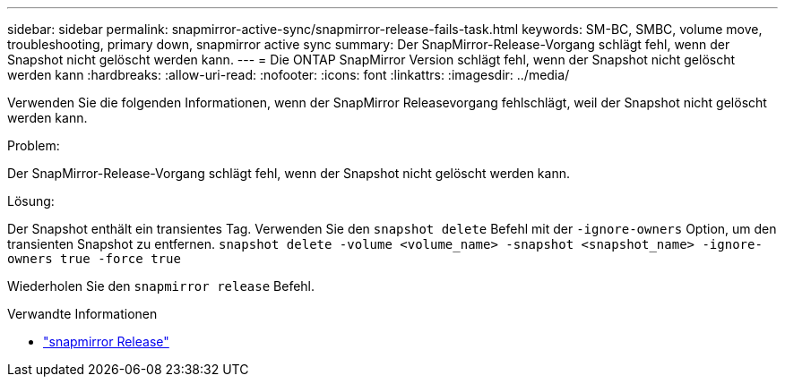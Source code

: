 ---
sidebar: sidebar 
permalink: snapmirror-active-sync/snapmirror-release-fails-task.html 
keywords: SM-BC, SMBC, volume move, troubleshooting, primary down, snapmirror active sync 
summary: Der SnapMirror-Release-Vorgang schlägt fehl, wenn der Snapshot nicht gelöscht werden kann. 
---
= Die ONTAP SnapMirror Version schlägt fehl, wenn der Snapshot nicht gelöscht werden kann
:hardbreaks:
:allow-uri-read: 
:nofooter: 
:icons: font
:linkattrs: 
:imagesdir: ../media/


[role="lead"]
Verwenden Sie die folgenden Informationen, wenn der SnapMirror Releasevorgang fehlschlägt, weil der Snapshot nicht gelöscht werden kann.

.Problem:
Der SnapMirror-Release-Vorgang schlägt fehl, wenn der Snapshot nicht gelöscht werden kann.

.Lösung:
Der Snapshot enthält ein transientes Tag. Verwenden Sie den `snapshot delete` Befehl mit der `-ignore-owners` Option, um den transienten Snapshot zu entfernen.
`snapshot delete -volume <volume_name> -snapshot <snapshot_name> -ignore-owners true -force true`

Wiederholen Sie den `snapmirror release` Befehl.

.Verwandte Informationen
* link:https://docs.netapp.com/us-en/ontap-cli/snapmirror-release.html["snapmirror Release"^]

